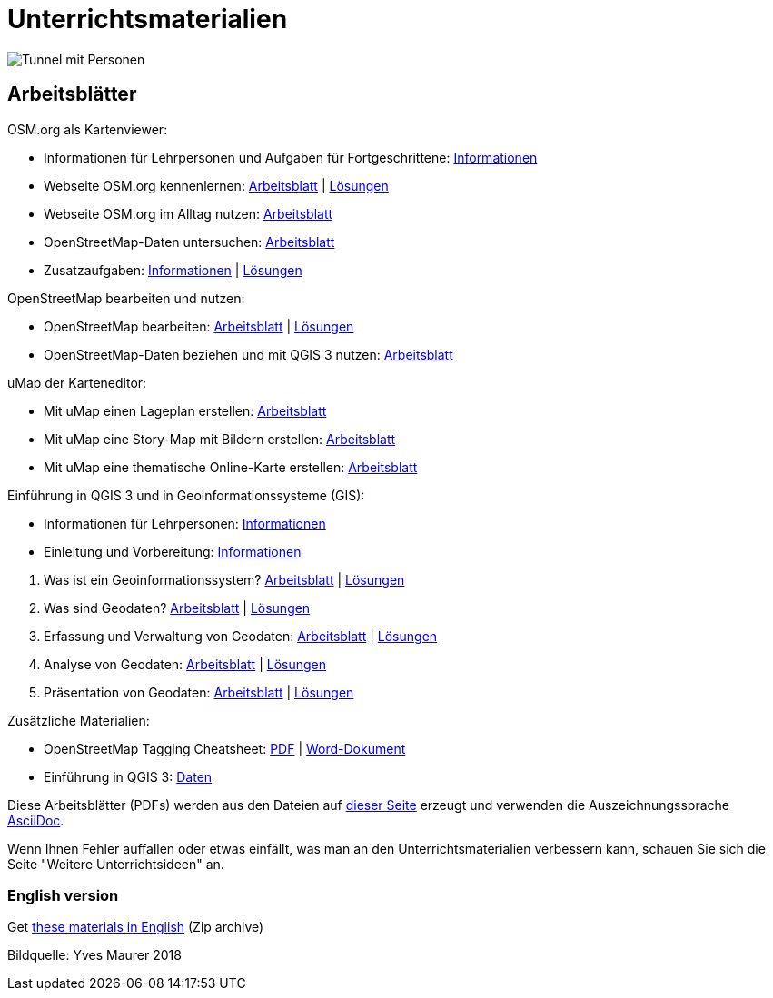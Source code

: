 = Unterrichtsmaterialien

:date: 2018-07-11
:category: OpenSchoolMaps
:tags: Arbeitsblatt-Entwurf, Anleitungs-Entwurf, PDF
:slug: materialien

image::../images/tunnel.jpg["Tunnel mit Personen"]

== Arbeitsblätter

.OSM.org als Kartenviewer:
* Informationen für Lehrpersonen und Aufgaben für Fortgeschrittene: https://gitlab.com/openschoolmaps/OpenSchoolMaps.ch/-/jobs/artifacts/master/raw/lehrmittel/osm-org_als_kartenviewer/infos_fuer_lp/01_osm-org_als_kartenviewer_lp-infos.pdf?job=PDFs[Informationen]

* Webseite OSM.org kennenlernen: https://gitlab.com/openschoolmaps/OpenSchoolMaps.ch/-/jobs/artifacts/master/raw/lehrmittel/osm-org_als_kartenviewer/arbeitsblaetter_fuer_sus/01_webseite_osm-org_kennenlernen.pdf?job=PDFs[Arbeitsblatt] | https://gitlab.com/openschoolmaps/OpenSchoolMaps.ch/-/jobs/artifacts/master/raw/lehrmittel/osm-org_als_kartenviewer/arbeitsblaetter_fuer_sus/01_webseite_osm-org_kennenlernen_solutions.pdf?job=PDFs[Lösungen]

* Webseite OSM.org im Alltag nutzen: https://gitlab.com/openschoolmaps/OpenSchoolMaps.ch/-/jobs/artifacts/master/raw/lehrmittel/osm-org_als_kartenviewer/arbeitsblaetter_fuer_sus/02_webseite_osm-org_im_alltag_nutzen.pdf?job=PDFs[Arbeitsblatt]

* OpenStreetMap-Daten untersuchen: https://gitlab.com/openschoolmaps/OpenSchoolMaps.ch/-/jobs/artifacts/master/raw/lehrmittel/osm-org_als_kartenviewer/arbeitsblaetter_fuer_sus/03_openstreetmap-daten_untersuchen.pdf?job=PDFs[Arbeitsblatt]

* Zusatzaufgaben:
https://gitlab.com/openschoolmaps/OpenSchoolMaps.ch/-/jobs/artifacts/master/raw/lehrmittel/osm-org_als_kartenviewer/arbeitsblaetter_fuer_sus/04_zusatzaufgaben.pdf?job=PDFs[Informationen] | https://gitlab.com/openschoolmaps/OpenSchoolMaps.ch/-/jobs/artifacts/master/raw/lehrmittel/osm-org_als_kartenviewer/arbeitsblaetter_fuer_sus/04_zusatzaufgaben_solutions.pdf?job=PDFs[Lösungen]

.OpenStreetMap bearbeiten und nutzen:
* OpenStreetMap bearbeiten: https://gitlab.com/openschoolmaps/OpenSchoolMaps.ch/-/jobs/artifacts/master/raw/lehrmittel/osm_bearbeiten/01_openstreetmap_bearbeiten.pdf?job=PDFs[Arbeitsblatt] | https://gitlab.com/openschoolmaps/OpenSchoolMaps.ch/-/jobs/artifacts/master/raw/lehrmittel/osm_bearbeiten/01_openstreetmap_bearbeiten_solutions.pdf?job=PDFs[Lösungen]

* OpenStreetMap-Daten beziehen und mit QGIS 3 nutzen: https://gitlab.com/openschoolmaps/OpenSchoolMaps.ch/-/jobs/artifacts/master/raw/lehrmittel/osm_bearbeiten/02_osm-daten_beziehen.pdf?job=PDFs[Arbeitsblatt]

.uMap der Karteneditor:
* Mit uMap einen Lageplan erstellen: https://gitlab.com/openschoolmaps/OpenSchoolMaps.ch/-/jobs/artifacts/master/raw/lehrmittel/umap/01_lageplan_erstellen.pdf?job=PDFs[Arbeitsblatt]

* Mit uMap eine Story-Map mit Bildern erstellen: https://gitlab.com/openschoolmaps/OpenSchoolMaps.ch/-/jobs/artifacts/master/raw/lehrmittel/umap/03_story-map_erstellen.pdf?job=PDFs[Arbeitsblatt]

* Mit uMap eine thematische Online-Karte erstellen: https://gitlab.com/openschoolmaps/OpenSchoolMaps.ch/-/jobs/artifacts/master/raw/lehrmittel/umap/02_online-karte_erstellen.pdf?job=PDFs[Arbeitsblatt]

.Einführung in QGIS 3 und in Geoinformationssysteme (GIS):
* Informationen für Lehrpersonen: https://gitlab.com/openschoolmaps/OpenSchoolMaps.ch/-/jobs/artifacts/master/raw/lehrmittel/einfuehrung_in_qgis/infos_fuer_lp/01_einfuehrung_in_qgis_lp_infos.pdf?job=PDFs[Informationen]
* Einleitung und Vorbereitung: https://gitlab.com/openschoolmaps/OpenSchoolMaps.ch/-/jobs/artifacts/master/raw/lehrmittel/einfuehrung_in_qgis/arbeitsblaetter_fuer_sus/einleitung_und_vorbereitung.pdf?job=PDFs[Informationen]

//-

. Was ist ein Geoinformationssystem? https://gitlab.com/openschoolmaps/OpenSchoolMaps.ch/-/jobs/artifacts/master/raw/lehrmittel/einfuehrung_in_qgis/arbeitsblaetter_fuer_sus/was_ist_ein_gis.pdf?job=PDFs[Arbeitsblatt] | https://gitlab.com/openschoolmaps/OpenSchoolMaps.ch/-/jobs/artifacts/master/raw/lehrmittel/einfuehrung_in_qgis/arbeitsblaetter_fuer_sus/was_ist_ein_gis_solutions.pdf?job=PDFs[Lösungen]
. Was sind Geodaten? https://gitlab.com/openschoolmaps/OpenSchoolMaps.ch/-/jobs/artifacts/master/raw/lehrmittel/einfuehrung_in_qgis/arbeitsblaetter_fuer_sus/was_sind_geodaten.pdf?job=PDFs[Arbeitsblatt] | https://gitlab.com/openschoolmaps/OpenSchoolMaps.ch/-/jobs/artifacts/master/raw/lehrmittel/einfuehrung_in_qgis/arbeitsblaetter_fuer_sus/was_sind_geodaten_solutions.pdf?job=PDFs[Lösungen]
. Erfassung und Verwaltung von Geodaten: https://gitlab.com/openschoolmaps/OpenSchoolMaps.ch/-/jobs/artifacts/master/raw/lehrmittel/einfuehrung_in_qgis/arbeitsblaetter_fuer_sus/verwaltung_und_erfassung_von_geodaten.pdf?job=PDFs[Arbeitsblatt] | https://gitlab.com/openschoolmaps/OpenSchoolMaps.ch/-/jobs/artifacts/master/raw/lehrmittel/einfuehrung_in_qgis/arbeitsblaetter_fuer_sus/verwaltung_und_erfassung_von_geodaten_solutions.pdf?job=PDFs[Lösungen]
. Analyse von Geodaten: https://gitlab.com/openschoolmaps/OpenSchoolMaps.ch/-/jobs/artifacts/master/raw/lehrmittel/einfuehrung_in_qgis/arbeitsblaetter_fuer_sus/analyse_von_geodaten.pdf?job=PDFs[Arbeitsblatt] | https://gitlab.com/openschoolmaps/OpenSchoolMaps.ch/-/jobs/artifacts/master/raw/lehrmittel/einfuehrung_in_qgis/arbeitsblaetter_fuer_sus/analyse_von_geodaten_solutions.pdf?job=PDFs[Lösungen]
. Präsentation von Geodaten: https://gitlab.com/openschoolmaps/OpenSchoolMaps.ch/-/jobs/artifacts/master/raw/lehrmittel/einfuehrung_in_qgis/arbeitsblaetter_fuer_sus/praesentation_von_geodaten.pdf?job=PDFs[Arbeitsblatt] | https://gitlab.com/openschoolmaps/OpenSchoolMaps.ch/-/jobs/artifacts/master/raw/lehrmittel/einfuehrung_in_qgis/arbeitsblaetter_fuer_sus/praesentation_von_geodaten_solutions.pdf?job=PDFs[Lösungen]

.Zusätzliche Materialien:
* OpenStreetMap Tagging Cheatsheet: https://gitlab.com/openschoolmaps/OpenSchoolMaps.ch/-/jobs/artifacts/master/raw/lehrmittel/OpenStreetMap%20Tagging%20Cheatsheet.pdf?job=PDFs[PDF] | https://gitlab.com/openschoolmaps/OpenSchoolMaps.ch/-/jobs/artifacts/master/raw/lehrmittel/OpenStreetMap%20Tagging%20Cheatsheet.docx?job=PDFs[Word-Dokument]
* Einführung in QGIS 3: https://gitlab.com/openschoolmaps/OpenSchoolMaps.ch/-/jobs/artifacts/master/download?job=QGIS%20excercise%20data[Daten]

Diese Arbeitsblätter (PDFs) werden aus den Dateien auf https://gitlab.com/openschoolmaps/OpenSchoolMaps.ch/tree/master/lehrmittel[dieser Seite] erzeugt und verwenden die Auszeichnungssprache https://asciidoctor.org/docs/what-is-asciidoc/[AsciiDoc].

Wenn Ihnen Fehler auffallen oder etwas einfällt, was man an den Unterrichtsmaterialien verbessern kann, schauen Sie sich die Seite "Weitere Unterrichtsideen" an.

=== English version

Get https://gitlab.com/openschoolmaps/OpenSchoolMaps.ch/-/jobs/artifacts/english/download?job=PDFs[these materials in English] (Zip archive)

Bildquelle: Yves Maurer 2018
